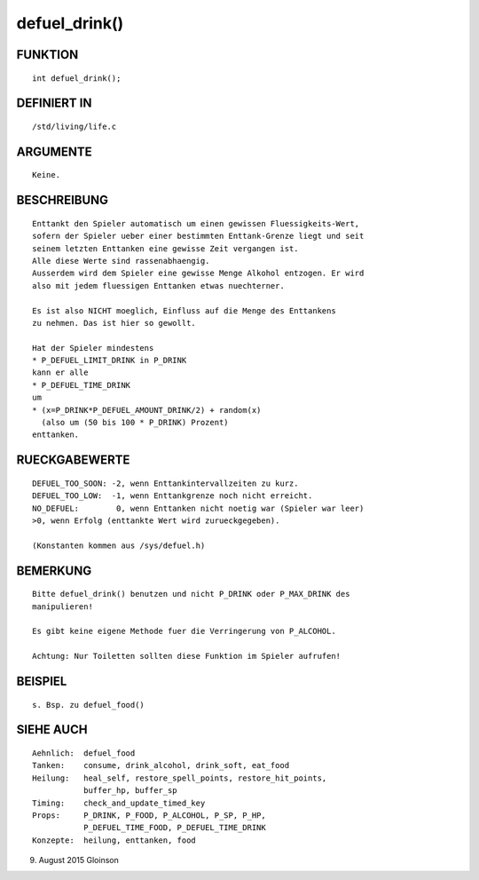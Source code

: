 defuel_drink()
==============

FUNKTION
--------
::

    int defuel_drink();

DEFINIERT IN
------------
::

    /std/living/life.c

ARGUMENTE
---------
::

    Keine.

        

BESCHREIBUNG
------------
::

    Enttankt den Spieler automatisch um einen gewissen Fluessigkeits-Wert,
    sofern der Spieler ueber einer bestimmten Enttank-Grenze liegt und seit
    seinem letzten Enttanken eine gewisse Zeit vergangen ist.
    Alle diese Werte sind rassenabhaengig.
    Ausserdem wird dem Spieler eine gewisse Menge Alkohol entzogen. Er wird
    also mit jedem fluessigen Enttanken etwas nuechterner.

    Es ist also NICHT moeglich, Einfluss auf die Menge des Enttankens
    zu nehmen. Das ist hier so gewollt.

    Hat der Spieler mindestens 
    * P_DEFUEL_LIMIT_DRINK in P_DRINK
    kann er alle
    * P_DEFUEL_TIME_DRINK
    um
    * (x=P_DRINK*P_DEFUEL_AMOUNT_DRINK/2) + random(x)
      (also um (50 bis 100 * P_DRINK) Prozent)
    enttanken.

RUECKGABEWERTE
--------------
::

    DEFUEL_TOO_SOON: -2, wenn Enttankintervallzeiten zu kurz.
    DEFUEL_TOO_LOW:  -1, wenn Enttankgrenze noch nicht erreicht.
    NO_DEFUEL:        0, wenn Enttanken nicht noetig war (Spieler war leer)
    >0, wenn Erfolg (enttankte Wert wird zurueckgegeben).

    (Konstanten kommen aus /sys/defuel.h)

BEMERKUNG
---------
::

    Bitte defuel_drink() benutzen und nicht P_DRINK oder P_MAX_DRINK des
    manipulieren!

    Es gibt keine eigene Methode fuer die Verringerung von P_ALCOHOL.

    Achtung: Nur Toiletten sollten diese Funktion im Spieler aufrufen!

BEISPIEL
--------
::

    s. Bsp. zu defuel_food()

SIEHE AUCH
----------
::

     Aehnlich:  defuel_food
     Tanken:    consume, drink_alcohol, drink_soft, eat_food
     Heilung:   heal_self, restore_spell_points, restore_hit_points, 
                buffer_hp, buffer_sp
     Timing:    check_and_update_timed_key
     Props:     P_DRINK, P_FOOD, P_ALCOHOL, P_SP, P_HP,
                P_DEFUEL_TIME_FOOD, P_DEFUEL_TIME_DRINK
     Konzepte:  heilung, enttanken, food

9. August 2015 Gloinson

